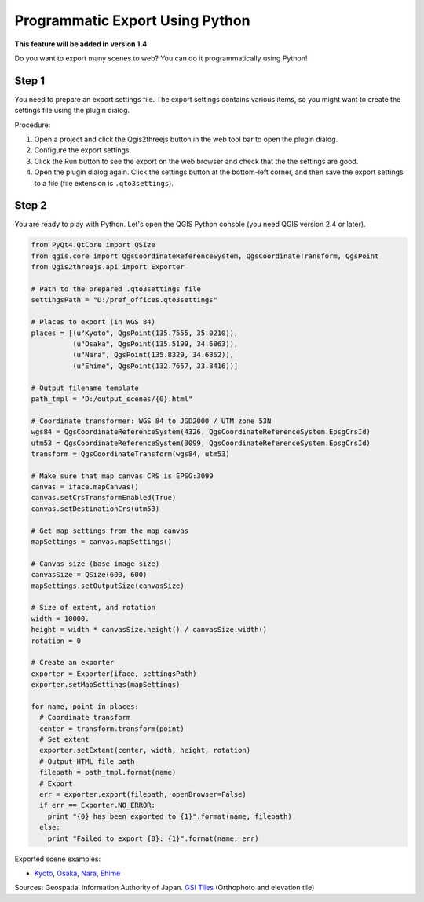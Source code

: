 Programmatic Export Using Python
==================================

**This feature will be added in version 1.4**

Do you want to export many scenes to web? You can do it programmatically
using Python!

Step 1
~~~~~~

You need to prepare an export settings file. The export settings
contains various items, so you might want to create the settings file
using the plugin dialog.

Procedure:

1. Open a project and click the Qgis2threejs button in the web tool bar
   to open the plugin dialog.
2. Configure the export settings.
3. Click the Run button to see the export on the web browser and check
   that the the settings are good.
4. Open the plugin dialog again. Click the settings button at the
   bottom-left corner, and then save the export settings to a file (file
   extension is ``.qto3settings``).

Step 2
~~~~~~

You are ready to play with Python. Let's open the QGIS Python console
(you need QGIS version 2.4 or later).

.. code:: Python

    from PyQt4.QtCore import QSize
    from qgis.core import QgsCoordinateReferenceSystem, QgsCoordinateTransform, QgsPoint
    from Qgis2threejs.api import Exporter

    # Path to the prepared .qto3settings file
    settingsPath = "D:/pref_offices.qto3settings"

    # Places to export (in WGS 84)
    places = [(u"Kyoto", QgsPoint(135.7555, 35.0210)),
              (u"Osaka", QgsPoint(135.5199, 34.6863)),
              (u"Nara", QgsPoint(135.8329, 34.6852)),
              (u"Ehime", QgsPoint(132.7657, 33.8416))]

    # Output filename template
    path_tmpl = "D:/output_scenes/{0}.html"

    # Coordinate transformer: WGS 84 to JGD2000 / UTM zone 53N 
    wgs84 = QgsCoordinateReferenceSystem(4326, QgsCoordinateReferenceSystem.EpsgCrsId)
    utm53 = QgsCoordinateReferenceSystem(3099, QgsCoordinateReferenceSystem.EpsgCrsId)
    transform = QgsCoordinateTransform(wgs84, utm53)

    # Make sure that map canvas CRS is EPSG:3099
    canvas = iface.mapCanvas()
    canvas.setCrsTransformEnabled(True)
    canvas.setDestinationCrs(utm53)

    # Get map settings from the map canvas
    mapSettings = canvas.mapSettings()

    # Canvas size (base image size)
    canvasSize = QSize(600, 600)
    mapSettings.setOutputSize(canvasSize)

    # Size of extent, and rotation
    width = 10000.
    height = width * canvasSize.height() / canvasSize.width()
    rotation = 0

    # Create an exporter
    exporter = Exporter(iface, settingsPath)
    exporter.setMapSettings(mapSettings)

    for name, point in places:
      # Coordinate transform
      center = transform.transform(point)
      # Set extent
      exporter.setExtent(center, width, height, rotation)
      # Output HTML file path
      filepath = path_tmpl.format(name)
      # Export
      err = exporter.export(filepath, openBrowser=False)
      if err == Exporter.NO_ERROR:
        print "{0} has been exported to {1}".format(name, filepath)
      else:
        print "Failed to export {0}: {1}".format(name, err)

Exported scene examples:

* `Kyoto <https://dl.dropboxusercontent.com/u/21526091/qgis-plugins/samples/python_export/pref_offices/Kyoto.html>`__,
  `Osaka <https://dl.dropboxusercontent.com/u/21526091/qgis-plugins/samples/python_export/pref_offices/Osaka.html>`__,
  `Nara <https://dl.dropboxusercontent.com/u/21526091/qgis-plugins/samples/python_export/pref_offices/Nara.html>`__,
  `Ehime <https://dl.dropboxusercontent.com/u/21526091/qgis-plugins/samples/python_export/pref_offices/Ehime.html>`__

Sources: Geospatial Information Authority of Japan. `GSI
Tiles <http://portal.cyberjapan.jp/help/development/>`__ (Orthophoto and
elevation tile)
